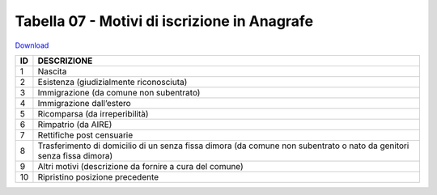Tabella 07 - Motivi di iscrizione in Anagrafe
=============================================


`Download <https://www.anpr.interno.it/portale/documents/20182/50186/tabella_7.xlsx/c12e0e38-b520-4d6f-93ed-41ee14a2262f>`_

+----------+------------------------------------------------------------------------------------------------------------------------------------------------------------------------------------------------------------------------------------------------------------------------------------------------------------------------------------------------------------------------------------------------------------------------------------------------------------------------------------------------------------------------------------------------------------------------------------------------------------------------+
|ID        |DESCRIZIONE                                                                                                                                                                                                                                                                                                                                                                                                                                                                                                                                                                                                             |
+==========+========================================================================================================================================================================================================================================================================================================================================================================================================================================================================================================================================================================================================================+
|1         |Nascita                                                                                                                                                                                                                                                                                                                                                                                                                                                                                                                                                                                                                 |
+----------+------------------------------------------------------------------------------------------------------------------------------------------------------------------------------------------------------------------------------------------------------------------------------------------------------------------------------------------------------------------------------------------------------------------------------------------------------------------------------------------------------------------------------------------------------------------------------------------------------------------------+
|2         |Esistenza (giudizialmente riconosciuta)                                                                                                                                                                                                                                                                                                                                                                                                                                                                                                                                                                                 |
+----------+------------------------------------------------------------------------------------------------------------------------------------------------------------------------------------------------------------------------------------------------------------------------------------------------------------------------------------------------------------------------------------------------------------------------------------------------------------------------------------------------------------------------------------------------------------------------------------------------------------------------+
|3         |Immigrazione (da comune non subentrato)                                                                                                                                                                                                                                                                                                                                                                                                                                                                                                                                                                                 |
+----------+------------------------------------------------------------------------------------------------------------------------------------------------------------------------------------------------------------------------------------------------------------------------------------------------------------------------------------------------------------------------------------------------------------------------------------------------------------------------------------------------------------------------------------------------------------------------------------------------------------------------+
|4         |Immigrazione dall’estero                                                                                                                                                                                                                                                                                                                                                                                                                                                                                                                                                                                                |
+----------+------------------------------------------------------------------------------------------------------------------------------------------------------------------------------------------------------------------------------------------------------------------------------------------------------------------------------------------------------------------------------------------------------------------------------------------------------------------------------------------------------------------------------------------------------------------------------------------------------------------------+
|5         |Ricomparsa (da irreperibilità)                                                                                                                                                                                                                                                                                                                                                                                                                                                                                                                                                                                          |
+----------+------------------------------------------------------------------------------------------------------------------------------------------------------------------------------------------------------------------------------------------------------------------------------------------------------------------------------------------------------------------------------------------------------------------------------------------------------------------------------------------------------------------------------------------------------------------------------------------------------------------------+
|6         |Rimpatrio (da AIRE)                                                                                                                                                                                                                                                                                                                                                                                                                                                                                                                                                                                                     |
+----------+------------------------------------------------------------------------------------------------------------------------------------------------------------------------------------------------------------------------------------------------------------------------------------------------------------------------------------------------------------------------------------------------------------------------------------------------------------------------------------------------------------------------------------------------------------------------------------------------------------------------+
|7         |Rettifiche post censuarie                                                                                                                                                                                                                                                                                                                                                                                                                                                                                                                                                                                               |
+----------+------------------------------------------------------------------------------------------------------------------------------------------------------------------------------------------------------------------------------------------------------------------------------------------------------------------------------------------------------------------------------------------------------------------------------------------------------------------------------------------------------------------------------------------------------------------------------------------------------------------------+
|8         |Trasferimento di domicilio di un senza fissa dimora (da comune non subentrato o nato da genitori senza fissa dimora)                                                                                                                                                                                                                                                                                                                                                                                                                                                                                                    |
+----------+------------------------------------------------------------------------------------------------------------------------------------------------------------------------------------------------------------------------------------------------------------------------------------------------------------------------------------------------------------------------------------------------------------------------------------------------------------------------------------------------------------------------------------------------------------------------------------------------------------------------+
|9         |Altri motivi  (descrizione da fornire a cura del comune)                                                                                                                                                                                                                                                                                                                                                                                                                                                                                                                                                                |
+----------+------------------------------------------------------------------------------------------------------------------------------------------------------------------------------------------------------------------------------------------------------------------------------------------------------------------------------------------------------------------------------------------------------------------------------------------------------------------------------------------------------------------------------------------------------------------------------------------------------------------------+
|10        |Ripristino posizione precedente                                                                                                                                                                                                                                                                                                                                                                                                                                                                                                                                                                                         |
+----------+------------------------------------------------------------------------------------------------------------------------------------------------------------------------------------------------------------------------------------------------------------------------------------------------------------------------------------------------------------------------------------------------------------------------------------------------------------------------------------------------------------------------------------------------------------------------------------------------------------------------+

